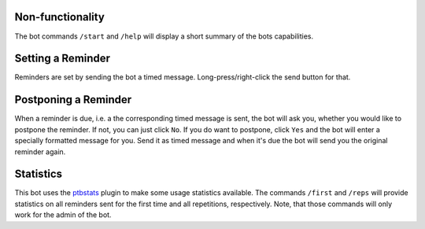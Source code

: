 Non-functionality
-----------------

The bot commands ``/start`` and ``/help`` will display a short summary of the bots capabilities.

Setting a Reminder
------------------

Reminders are set by sending the bot a timed message. Long-press/right-click the send button for that.

Postponing a Reminder
---------------------

When a reminder is due, i.e. a the corresponding timed message is sent, the bot will ask you, whether
you would like to postpone the reminder.
If not, you can just click ``No``. If you do want to postpone, click ``Yes`` and the bot will enter a
specially formatted message for you. Send it as timed message and when it's due the bot will send you
the original reminder again.

Statistics
----------

This bot uses the `ptbstats <https://Bibo-Joshi.github.io/ptbstats/>`_ plugin to make some usage statistics
available. The commands ``/first`` and ``/reps`` will provide statistics on all reminders sent for the first time and
all repetitions, respectively. Note, that those commands will only work for the admin of the bot.
